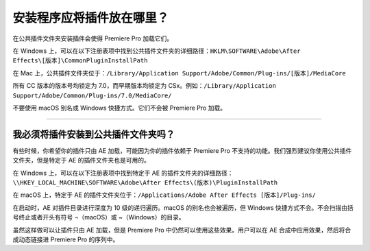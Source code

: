 .. _intro/where-installers-should-put-plug-ins:

安装程序应将插件放在哪里？
################################################################################

在公共插件文件夹安装插件会使得 Premiere Pro 加载它们。

在 Windows 上，可以在以下注册表项中找到公共插件文件夹的详细路径：``HKLM\SOFTWARE\Adobe\After Effects\[版本]\CommonPluginInstallPath``

在 Mac 上，公共插件文件夹位于：``/Library/Application Support/Adobe/Common/Plug-ins/[版本]/MediaCore``

所有 CC 版本的版本号均锁定为 7.0，而早期版本均锁定为 CSx。例如：``/Library/Application Support/Adobe/Common/Plug-ins/7.0/MediaCore/``

不要使用 macOS 别名或 Windows 快捷方式。它们不会被 Premiere Pro 加载。

----

我必须将插件安装到公共插件文件夹吗？
================================================================================

有些时候，你希望你的插件只由 AE 加载，可能因为你的插件依赖于 Premiere Pro 不支持的功能。我们强烈建议你使用公共插件文件夹，但是特定于 AE 的插件文件夹也是可用的。

在 Windows 上，可以在以下注册表项中找到特定于 AE 的插件文件夹的详细路径：``\\HKEY_LOCAL_MACHINE\SOFTWARE\Adobe\After Effects\(版本)\PluginInstallPath``

在 macOS 上，特定于 AE 的插件文件夹位于：``/Applications/Adobe After Effects [版本]/Plug-ins/``

在启动时，AE 对插件目录进行深度为 10 级的递归遍历。macOS 的别名也会被遍历，但 Windows 快捷方式不会。不会扫描由括号终止或者开头有符号 ¬（macOS）或 ~（Windows）的目录。

虽然这样做可以让插件只由 AE 加载，但是 Premiere Pro 中仍然可以使用这些效果。用户可以在 AE 合成中应用效果，然后将合成动态链接进 Premiere Pro 的序列中。
